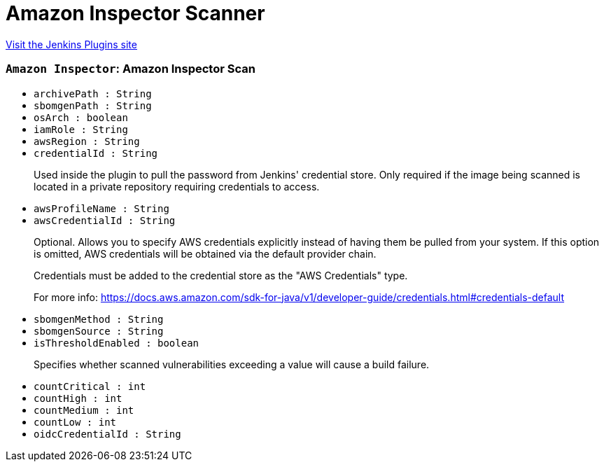 = Amazon Inspector Scanner
:page-layout: pipelinesteps

:notitle:
:description:
:author:
:email: jenkinsci-users@googlegroups.com
:sectanchors:
:toc: left
:compat-mode!:


++++
<a href="https://plugins.jenkins.io/amazon-inspector-image-scanner">Visit the Jenkins Plugins site</a>
++++


=== `Amazon Inspector`: Amazon Inspector Scan
++++
<ul><li><code>archivePath : String</code>
</li>
<li><code>sbomgenPath : String</code>
</li>
<li><code>osArch : boolean</code>
</li>
<li><code>iamRole : String</code>
</li>
<li><code>awsRegion : String</code>
</li>
<li><code>credentialId : String</code>
<div><div>
 <p>Used inside the plugin to pull the password from Jenkins' credential store. Only required if the image being scanned is located in a private repository requiring credentials to access.</p>
</div></div>

</li>
<li><code>awsProfileName : String</code>
</li>
<li><code>awsCredentialId : String</code>
<div><div>
 <p>Optional. Allows you to specify AWS credentials explicitly instead of having them be pulled from your system. If this option is omitted, AWS credentials will be obtained via the default provider chain.</p>
 <p>Credentials must be added to the credential store as the "AWS Credentials" type.</p>
 <p>For more info: <a href="https://docs.aws.amazon.com/sdk-for-java/v1/developer-guide/credentials.html#credentials-default" rel="nofollow"> https://docs.aws.amazon.com/sdk-for-java/v1/developer-guide/credentials.html#credentials-default </a></p>
</div></div>

</li>
<li><code>sbomgenMethod : String</code>
</li>
<li><code>sbomgenSource : String</code>
</li>
<li><code>isThresholdEnabled : boolean</code>
<div><div>
 <p>Specifies whether scanned vulnerabilities exceeding a value will cause a build failure.</p>
</div></div>

</li>
<li><code>countCritical : int</code>
</li>
<li><code>countHigh : int</code>
</li>
<li><code>countMedium : int</code>
</li>
<li><code>countLow : int</code>
</li>
<li><code>oidcCredentialId : String</code>
</li>
</ul>


++++
